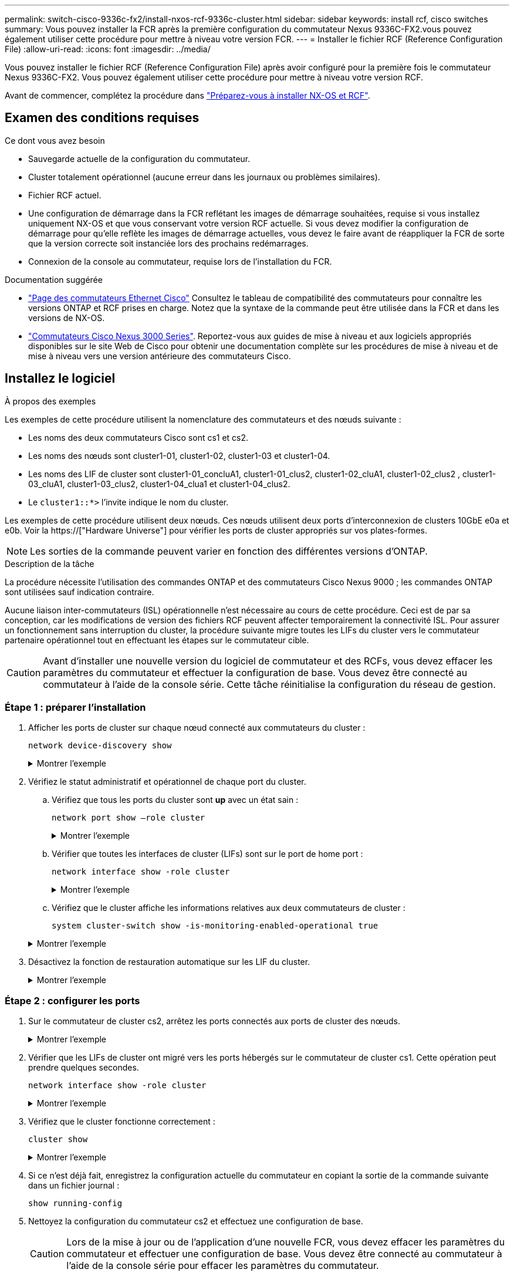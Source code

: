 ---
permalink: switch-cisco-9336c-fx2/install-nxos-rcf-9336c-cluster.html 
sidebar: sidebar 
keywords: install rcf, cisco switches 
summary: Vous pouvez installer la FCR après la première configuration du commutateur Nexus 9336C-FX2.vous pouvez également utiliser cette procédure pour mettre à niveau votre version FCR. 
---
= Installer le fichier RCF (Reference Configuration File)
:allow-uri-read: 
:icons: font
:imagesdir: ../media/


[role="lead"]
Vous pouvez installer le fichier RCF (Reference Configuration File) après avoir configuré pour la première fois le commutateur Nexus 9336C-FX2. Vous pouvez également utiliser cette procédure pour mettre à niveau votre version RCF.

Avant de commencer, complétez la procédure dans link:install-nxos-overview-9336c-cluster.html["Préparez-vous à installer NX-OS et RCF"].



== Examen des conditions requises

.Ce dont vous avez besoin
* Sauvegarde actuelle de la configuration du commutateur.
* Cluster totalement opérationnel (aucune erreur dans les journaux ou problèmes similaires).
* Fichier RCF actuel.
* Une configuration de démarrage dans la FCR reflétant les images de démarrage souhaitées, requise si vous installez uniquement NX-OS et que vous conservant votre version RCF actuelle. Si vous devez modifier la configuration de démarrage pour qu'elle reflète les images de démarrage actuelles, vous devez le faire avant de réappliquer la FCR de sorte que la version correcte soit instanciée lors des prochains redémarrages.
* Connexion de la console au commutateur, requise lors de l'installation du FCR.


.Documentation suggérée
* link:https://mysupport.netapp.com/site/info/cisco-ethernet-switch["Page des commutateurs Ethernet Cisco"^] Consultez le tableau de compatibilité des commutateurs pour connaître les versions ONTAP et RCF prises en charge. Notez que la syntaxe de la commande peut être utilisée dans la FCR et dans les versions de NX-OS.
* link:https://www.cisco.com/c/en/us/support/switches/nexus-3000-series-switches/products-installation-guides-list.html["Commutateurs Cisco Nexus 3000 Series"^]. Reportez-vous aux guides de mise à niveau et aux logiciels appropriés disponibles sur le site Web de Cisco pour obtenir une documentation complète sur les procédures de mise à niveau et de mise à niveau vers une version antérieure des commutateurs Cisco.




== Installez le logiciel

.À propos des exemples
Les exemples de cette procédure utilisent la nomenclature des commutateurs et des nœuds suivante :

* Les noms des deux commutateurs Cisco sont cs1 et cs2.
* Les noms des nœuds sont cluster1-01, cluster1-02, cluster1-03 et cluster1-04.
* Les noms des LIF de cluster sont cluster1-01_concluA1, cluster1-01_clus2, cluster1-02_cluA1, cluster1-02_clus2 , cluster1-03_cluA1, cluster1-03_clus2, cluster1-04_clua1 et cluster1-04_clus2.
* Le `cluster1::*>` l'invite indique le nom du cluster.


Les exemples de cette procédure utilisent deux nœuds. Ces nœuds utilisent deux ports d'interconnexion de clusters 10GbE e0a et e0b. Voir la https://["Hardware Universe"] pour vérifier les ports de cluster appropriés sur vos plates-formes.


NOTE: Les sorties de la commande peuvent varier en fonction des différentes versions d'ONTAP.

.Description de la tâche
La procédure nécessite l'utilisation des commandes ONTAP et des commutateurs Cisco Nexus 9000 ; les commandes ONTAP sont utilisées sauf indication contraire.

Aucune liaison inter-commutateurs (ISL) opérationnelle n'est nécessaire au cours de cette procédure. Ceci est de par sa conception, car les modifications de version des fichiers RCF peuvent affecter temporairement la connectivité ISL. Pour assurer un fonctionnement sans interruption du cluster, la procédure suivante migre toutes les LIFs du cluster vers le commutateur partenaire opérationnel tout en effectuant les étapes sur le commutateur cible.


CAUTION: Avant d'installer une nouvelle version du logiciel de commutateur et des RCFs, vous devez effacer les paramètres du commutateur et effectuer la configuration de base. Vous devez être connecté au commutateur à l'aide de la console série. Cette tâche réinitialise la configuration du réseau de gestion.



=== Étape 1 : préparer l'installation

. Afficher les ports de cluster sur chaque nœud connecté aux commutateurs du cluster :
+
`network device-discovery show`

+
.Montrer l'exemple
[%collapsible]
====
[listing]
----
cluster1::*> network device-discovery show
Node/       Local  Discovered
Protocol    Port   Device (LLDP: ChassisID)  Interface         Platform
----------- ------ ------------------------- ----------------  --------
cluster1-01/cdp
            e0a    cs1                       Ethernet1/7       N9K-C9336C
            e0d    cs2                       Ethernet1/7       N9K-C9336C
cluster1-02/cdp
            e0a    cs1                       Ethernet1/8       N9K-C9336C
            e0d    cs2                       Ethernet1/8       N9K-C9336C
cluster1-03/cdp
            e0a    cs1                       Ethernet1/1/1     N9K-C9336C
            e0b    cs2                       Ethernet1/1/1     N9K-C9336C
cluster1-04/cdp
            e0a    cs1                       Ethernet1/1/2     N9K-C9336C
            e0b    cs2                       Ethernet1/1/2     N9K-C9336C
cluster1::*>
----
====
. Vérifiez le statut administratif et opérationnel de chaque port du cluster.
+
.. Vérifiez que tous les ports du cluster sont *up* avec un état sain :
+
`network port show –role cluster`

+
.Montrer l'exemple
[%collapsible]
====
[listing]
----
cluster1::*> network port show -role cluster

Node: cluster1-01
                                                                       Ignore
                                                  Speed(Mbps) Health   Health
Port      IPspace      Broadcast Domain Link MTU  Admin/Oper  Status   Status
--------- ------------ ---------------- ---- ---- ----------- -------- ------
e0a       Cluster      Cluster          up   9000  auto/100000 healthy false
e0d       Cluster      Cluster          up   9000  auto/100000 healthy false

Node: cluster1-02
                                                                       Ignore
                                                  Speed(Mbps) Health   Health
Port      IPspace      Broadcast Domain Link MTU  Admin/Oper  Status   Status
--------- ------------ ---------------- ---- ---- ----------- -------- ------
e0a       Cluster      Cluster          up   9000  auto/100000 healthy false
e0d       Cluster      Cluster          up   9000  auto/100000 healthy false
8 entries were displayed.

Node: cluster1-03

   Ignore
                                                  Speed(Mbps) Health   Health
Port      IPspace      Broadcast Domain Link MTU  Admin/Oper  Status   Status
--------- ------------ ---------------- ---- ---- ----------- -------- ------
e0a       Cluster      Cluster          up   9000  auto/10000 healthy  false
e0b       Cluster      Cluster          up   9000  auto/10000 healthy  false

Node: cluster1-04
                                                                       Ignore
                                                  Speed(Mbps) Health   Health
Port      IPspace      Broadcast Domain Link MTU  Admin/Oper  Status   Status
--------- ------------ ---------------- ---- ---- ----------- -------- ------
e0a       Cluster      Cluster          up   9000  auto/10000 healthy  false
e0b       Cluster      Cluster          up   9000  auto/10000 healthy  false
cluster1::*>
----
====
.. Vérifier que toutes les interfaces de cluster (LIFs) sont sur le port de home port :
+
`network interface show -role cluster`

+
.Montrer l'exemple
[%collapsible]
====
[listing]
----
cluster1::*> network interface show -role cluster
            Logical            Status     Network           Current      Current Is
Vserver     Interface          Admin/Oper Address/Mask      Node         Port    Home
----------- ------------------ ---------- ----------------- ------------ ------- ----
Cluster
            cluster1-01_clus1  up/up     169.254.3.4/23     cluster1-01  e0a     true
            cluster1-01_clus2  up/up     169.254.3.5/23     cluster1-01  e0d     true
            cluster1-02_clus1  up/up     169.254.3.8/23     cluster1-02  e0a     true
            cluster1-02_clus2  up/up     169.254.3.9/23     cluster1-02  e0d     true
            cluster1-03_clus1  up/up     169.254.1.3/23     cluster1-03  e0a     true
            cluster1-03_clus2  up/up     169.254.1.1/23     cluster1-03  e0b     true
            cluster1-04_clus1  up/up     169.254.1.6/23     cluster1-04  e0a     true
            cluster1-04_clus2  up/up     169.254.1.7/23     cluster1-04  e0b     true
8 entries were displayed.
cluster1::*>
----
====
.. Vérifiez que le cluster affiche les informations relatives aux deux commutateurs de cluster :
+
`system cluster-switch show -is-monitoring-enabled-operational true`

+
.Montrer l'exemple
[%collapsible]
====
[listing]
----
cluster1::*> system cluster-switch show -is-monitoring-enabled-operational true
Switch                      Type               Address          Model
--------------------------- ------------------ ---------------- -----
cs1                         cluster-network    10.233.205.90    N9K-C9336C
     Serial Number: FOCXXXXXXGD
      Is Monitored: true
            Reason: None
  Software Version: Cisco Nexus Operating System (NX-OS) Software, Version
                    9.3(5)
    Version Source: CDP

cs2                         cluster-network    10.233.205.91    N9K-C9336C
     Serial Number: FOCXXXXXXGS
      Is Monitored: true
            Reason: None
  Software Version: Cisco Nexus Operating System (NX-OS) Software, Version
                    9.3(5)
    Version Source: CDP
cluster1::*>
----
====


. Désactivez la fonction de restauration automatique sur les LIF du cluster.
+
.Montrer l'exemple
[%collapsible]
====
[listing]
----
cluster1::*> network interface modify -vserver Cluster -lif * -auto-revert false
----
====




=== Étape 2 : configurer les ports

. Sur le commutateur de cluster cs2, arrêtez les ports connectés aux ports de cluster des nœuds.
+
.Montrer l'exemple
[%collapsible]
====
[listing]
----
cs2(config)# interface eth1/1/1-2,eth1/7-8
cs2(config-if-range)# shutdown
----
====
. Vérifier que les LIFs de cluster ont migré vers les ports hébergés sur le commutateur de cluster cs1. Cette opération peut prendre quelques secondes.
+
`network interface show -role cluster`

+
.Montrer l'exemple
[%collapsible]
====
[listing]
----
cluster1::*> network interface show -role cluster
            Logical           Status     Network            Current       Current Is
Vserver     Interface         Admin/Oper Address/Mask       Node          Port    Home
----------- ----------------- ---------- ------------------ ------------- ------- ----
Cluster
            cluster1-01_clus1 up/up      169.254.3.4/23     cluster1-01   e0a     true
            cluster1-01_clus2 up/up      169.254.3.5/23     cluster1-01   e0a     false
            cluster1-02_clus1 up/up      169.254.3.8/23     cluster1-02   e0a     true
            cluster1-02_clus2 up/up      169.254.3.9/23     cluster1-02   e0a     false
            cluster1-03_clus1 up/up      169.254.1.3/23     cluster1-03   e0a     true
            cluster1-03_clus2 up/up      169.254.1.1/23     cluster1-03   e0a     false
            cluster1-04_clus1 up/up      169.254.1.6/23     cluster1-04   e0a     true
            cluster1-04_clus2 up/up      169.254.1.7/23     cluster1-04   e0a     false
8 entries were displayed.
cluster1::*>
----
====
. Vérifiez que le cluster fonctionne correctement :
+
`cluster show`

+
.Montrer l'exemple
[%collapsible]
====
[listing]
----
cluster1::*> cluster show
Node                 Health  Eligibility   Epsilon
-------------------- ------- ------------  -------
cluster1-01          true    true          false
cluster1-02          true    true          false
cluster1-03          true    true          true
cluster1-04          true    true          false
4 entries were displayed.
cluster1::*>
----
====
. Si ce n'est déjà fait, enregistrez la configuration actuelle du commutateur en copiant la sortie de la commande suivante dans un fichier journal :
+
[listing]
----
show running-config
----
. Nettoyez la configuration du commutateur cs2 et effectuez une configuration de base.
+

CAUTION: Lors de la mise à jour ou de l'application d'une nouvelle FCR, vous devez effacer les paramètres du commutateur et effectuer une configuration de base. Vous devez être connecté au commutateur à l'aide de la console série pour effacer les paramètres du commutateur.

+
.. Nettoyez la configuration. Cette étape nécessite une connexion de console au commutateur.
+
.Montrer l'exemple
[%collapsible]
====
[listing]
----
cs2# write erase
Warning: This command will erase the startup-configuration.
Do you wish to proceed anyway? (y/n)  [n] y
cs2# reload
This command will reboot the system. (y/n)?  [n] y
cs2#
----
====
.. Effectuer une configuration de base du contacteur.


. Copiez le RCF sur le bootflash du commutateur cs2 à l'aide de l'un des protocoles de transfert suivants : FTP, TFTP, SFTP ou SCP. Pour plus d'informations sur les commandes Cisco, reportez-vous au guide approprié dans le https://["Référence des commandes Cisco Nexus série 9000 NX-OS"^] guides.
+
.Montrer l'exemple
[%collapsible]
====
Cet exemple montre que TFTP est utilisé pour copier une FCR dans le bootflash sur le commutateur cs2 :

[listing]
----
cs2# copy tftp: bootflash: vrf management
Enter source filename: Nexus_9336C_RCF_v1.6-Cluster-HA-Breakout.txt
Enter hostname for the tftp server: 172.22.201.50
Trying to connect to tftp server......Connection to Server Established.
TFTP get operation was successful
Copy complete, now saving to disk (please wait)...
----
====
. Appliquez le RCF préalablement téléchargé sur le bootflash.
+
Pour plus d'informations sur les commandes Cisco, reportez-vous au guide approprié dans le https://["Référence des commandes Cisco Nexus série 9000 NX-OS"^] guides.

+
.Montrer l'exemple
[%collapsible]
====
Cet exemple montre le fichier RCF `Nexus_9336C_RCF_v1.6-Cluster-HA-Breakout.txt` en cours d'installation sur le commutateur cs2 :

[listing]
----
cs2# copy Nexus_9336C_RCF_v1.6-Cluster-HA-Breakout.txt running-config echo-commands
----
====
. Examinez le résultat de la bannière du `show banner motd` commande. Vous devez lire et suivre ces instructions pour vous assurer que la configuration et le fonctionnement du commutateur sont corrects.
+
.Montrer l'exemple
[%collapsible]
====
[listing]
----
cs2# show banner motd

******************************************************************************
* NetApp Reference Configuration File (RCF)
*
* Switch   : Nexus N9K-C9336C-FX2
* Filename : Nexus_9336C_RCF_v1.6-Cluster-HA-Breakout.txt
* Date     : 10-23-2020
* Version  : v1.6
*
* Port Usage:
* Ports  1- 3: Breakout mode (4x10G) Intra-Cluster Ports, int e1/1/1-4, e1/2/1-4
, e1/3/1-4
* Ports  4- 6: Breakout mode (4x25G) Intra-Cluster/HA Ports, int e1/4/1-4, e1/5/
1-4, e1/6/1-4
* Ports  7-34: 40/100GbE Intra-Cluster/HA Ports, int e1/7-34
* Ports 35-36: Intra-Cluster ISL Ports, int e1/35-36
*
* Dynamic breakout commands:
* 10G: interface breakout module 1 port <range> map 10g-4x
* 25G: interface breakout module 1 port <range> map 25g-4x
*
* Undo breakout commands and return interfaces to 40/100G configuration in confi
g mode:
* no interface breakout module 1 port <range> map 10g-4x
* no interface breakout module 1 port <range> map 25g-4x
* interface Ethernet <interfaces taken out of breakout mode>
* inherit port-profile 40-100G
* priority-flow-control mode auto
* service-policy input HA
* exit
*
******************************************************************************
----
====
. Vérifiez que le fichier RCF est la version la plus récente correcte :
+
`show running-config`

+
Lorsque vous vérifiez que la sortie est correcte, vérifiez que les informations suivantes sont correctes :

+
** La bannière RCF
** Les paramètres du nœud et du port
** Personnalisations
+
Le résultat varie en fonction de la configuration de votre site. Vérifiez les paramètres des ports et reportez-vous aux notes de version pour voir si des modifications spécifiques à la FCR que vous avez installée.



. Après avoir vérifié que les versions de RCF et les paramètres de commutateur sont corrects, copiez le fichier running-config dans le fichier startup-config.
+
Pour plus d'informations sur les commandes Cisco, reportez-vous au guide approprié dans le https://["Référence des commandes Cisco Nexus série 9000 NX-OS"^] guides.

+
.Montrer l'exemple
[%collapsible]
====
[listing]
----
cs2# copy running-config startup-config [########################################] 100% Copy complete
----
====
. Redémarrer le commutateur cs2. Vous pouvez ignorer les événements « ports de cluster arrêtés » signalés sur les nœuds pendant le redémarrage du commutateur.
+
.Montrer l'exemple
[%collapsible]
====
[listing]
----
cs2# reload
This command will reboot the system. (y/n)?  [n] y
----
====
. Vérifier l'état de santé des ports du cluster sur le cluster.
+
.. Vérifier que les ports e0d fonctionnent correctement sur tous les nœuds du cluster :
+
`network port show -role cluster`

+
.Montrer l'exemple
[%collapsible]
====
[listing]
----
cluster1::*> network port show -role cluster

Node: cluster1-01
                                                                       Ignore
                                                  Speed(Mbps) Health   Health
Port      IPspace      Broadcast Domain Link MTU  Admin/Oper  Status   Status
--------- ------------ ---------------- ---- ---- ----------- -------- ------
e0a       Cluster      Cluster          up   9000  auto/10000 healthy  false
e0b       Cluster      Cluster          up   9000  auto/10000 healthy  false

Node: cluster1-02
                                                                       Ignore
                                                  Speed(Mbps) Health   Health
Port      IPspace      Broadcast Domain Link MTU  Admin/Oper  Status   Status
--------- ------------ ---------------- ---- ---- ----------- -------- ------
e0a       Cluster      Cluster          up   9000  auto/10000 healthy  false
e0b       Cluster      Cluster          up   9000  auto/10000 healthy  false

Node: cluster1-03
                                                                       Ignore
                                                  Speed(Mbps) Health   Health
Port      IPspace      Broadcast Domain Link MTU  Admin/Oper  Status   Status
--------- ------------ ---------------- ---- ---- ----------- -------- ------
e0a       Cluster      Cluster          up   9000  auto/100000 healthy false
e0d       Cluster      Cluster          up   9000  auto/100000 healthy false

Node: cluster1-04
                                                                       Ignore
                                                  Speed(Mbps) Health   Health
Port      IPspace      Broadcast Domain Link MTU  Admin/Oper  Status   Status
--------- ------------ ---------------- ---- ---- ----------- -------- ------
e0a       Cluster      Cluster          up   9000  auto/100000 healthy false
e0d       Cluster      Cluster          up   9000  auto/100000 healthy false
8 entries were displayed.
----
====
.. Vérifiez l'état du commutateur depuis le cluster (il se peut que le commutateur cs2 n'affiche pas, car les LIF ne sont pas homeed sur e0d).
+
.Montrer l'exemple
[%collapsible]
====
[listing]
----
cluster1::*> network device-discovery show -protocol cdp
Node/       Local  Discovered
Protocol    Port   Device (LLDP: ChassisID)  Interface         Platform
----------- ------ ------------------------- ----------------- --------
cluster1-01/cdp
            e0a    cs1                       Ethernet1/7       N9K-C9336C
            e0d    cs2                       Ethernet1/7       N9K-C9336C
cluster01-2/cdp
            e0a    cs1                       Ethernet1/8       N9K-C9336C
            e0d    cs2                       Ethernet1/8       N9K-C9336C
cluster01-3/cdp
            e0a    cs1                       Ethernet1/1/1     N9K-C9336C
            e0b    cs2                       Ethernet1/1/1     N9K-C9336C
cluster1-04/cdp
            e0a    cs1                       Ethernet1/1/2     N9K-C9336C
            e0b    cs2                       Ethernet1/1/2     N9K-C9336C

cluster1::*> system cluster-switch show -is-monitoring-enabled-operational true
Switch                      Type               Address          Model
--------------------------- ------------------ ---------------- -----
cs1                         cluster-network    10.233.205.90    NX9-C9336C
     Serial Number: FOCXXXXXXGD
      Is Monitored: true
            Reason: None
  Software Version: Cisco Nexus Operating System (NX-OS) Software, Version
                    9.3(5)
    Version Source: CDP

cs2                         cluster-network    10.233.205.91    NX9-C9336C
     Serial Number: FOCXXXXXXGS
      Is Monitored: true
            Reason: None
  Software Version: Cisco Nexus Operating System (NX-OS) Software, Version
                    9.3(5)
    Version Source: CDP

2 entries were displayed.
----
Vous pouvez observer les valeurs de sortie suivantes sur la console des commutateurs cs1 en fonction de la version RCF précédemment chargée sur le commutateur :

[listing]
----
2020 Nov 17 16:07:18 cs1 %$ VDC-1 %$ %STP-2-UNBLOCK_CONSIST_PORT: Unblocking port port-channel1 on VLAN0092. Port consistency restored.
2020 Nov 17 16:07:23 cs1 %$ VDC-1 %$ %STP-2-BLOCK_PVID_PEER: Blocking port-channel1 on VLAN0001. Inconsistent peer vlan.
2020 Nov 17 16:07:23 cs1 %$ VDC-1 %$ %STP-2-BLOCK_PVID_LOCAL: Blocking port-channel1 on VLAN0092. Inconsistent local vlan.
----
====


. Sur le commutateur de cluster cs1, arrêtez les ports connectés aux ports de cluster des nœuds.
+
.Montrer l'exemple
[%collapsible]
====
L'exemple suivant utilise la sortie d'interface :

[listing]
----
cs1(config)# interface eth1/1/1-2,eth1/7-8
cs1(config-if-range)# shutdown
----
====
. Vérifier que les LIFs de cluster ont migré vers les ports hébergés sur le commutateur cs2. Cette opération peut prendre quelques secondes.
+
`network interface show -role cluster`

+
.Montrer l'exemple
[%collapsible]
====
[listing]
----
cluster1::*> network interface show -role cluster
            Logical            Status     Network            Current             Current Is
Vserver     Interface          Admin/Oper Address/Mask       Node                Port    Home
----------- ------------------ ---------- ------------------ ------------------- ------- ----
Cluster
            cluster1-01_clus1  up/up      169.254.3.4/23     cluster1-01         e0d     false
            cluster1-01_clus2  up/up      169.254.3.5/23     cluster1-01         e0d     true
            cluster1-02_clus1  up/up      169.254.3.8/23     cluster1-02         e0d     false
            cluster1-02_clus2  up/up      169.254.3.9/23     cluster1-02         e0d     true
            cluster1-03_clus1  up/up      169.254.1.3/23     cluster1-03         e0b     false
            cluster1-03_clus2  up/up      169.254.1.1/23     cluster1-03         e0b     true
            cluster1-04_clus1  up/up      169.254.1.6/23     cluster1-04         e0b     false
            cluster1-04_clus2  up/up      169.254.1.7/23     cluster1-04         e0b     true
8 entries were displayed.
cluster1::*>
----
====
. Vérifiez que le cluster fonctionne correctement :
+
`cluster show`

+
.Montrer l'exemple
[%collapsible]
====
[listing]
----
cluster1::*> cluster show
Node                 Health   Eligibility   Epsilon
-------------------- -------- ------------- -------
cluster1-01          true     true          false
cluster1-02          true     true          false
cluster1-03          true     true          true
cluster1-04          true     true          false
4 entries were displayed.
cluster1::*>
----
====
. Répétez les étapes précédentes sur le commutateur cs1.
. Activez la fonction de revert automatique sur les LIFs du cluster.
+
.Montrer l'exemple
[%collapsible]
====
[listing]
----
cluster1::*> network interface modify -vserver Cluster -lif * -auto-revert True
----
====
. Redémarrer le commutateur cs1. Vous pouvez ainsi déclencher des LIF de cluster afin de rétablir leur port de départ. Vous pouvez ignorer les événements « ports de cluster arrêtés » signalés sur les nœuds pendant le redémarrage du commutateur.
+
.Montrer l'exemple
[%collapsible]
====
[listing]
----
cs1# reload
This command will reboot the system. (y/n)?  [n] y
----
====




=== Étape 3 : vérifier la configuration

. Vérifiez que les ports de commutateur connectés aux ports de cluster sont *UP*.
+
.Montrer l'exemple
[%collapsible]
====
[listing]
----
cs1# show interface brief | grep up
.
.
Eth1/1/1      1       eth  access up      none                    10G(D) --
Eth1/1/2      1       eth  access up      none                    10G(D) --
Eth1/7        1       eth  trunk  up      none                   100G(D) --
Eth1/8        1       eth  trunk  up      none                   100G(D) --
.
.
----
====
. Vérifier que l'ISL entre cs1 et cs2 est fonctionnel :
+
`show port-channel summary`

+
.Montrer l'exemple
[%collapsible]
====
[listing]
----
cs1# show port-channel summary
Flags:  D - Down        P - Up in port-channel (members)
        I - Individual  H - Hot-standby (LACP only)
        s - Suspended   r - Module-removed
        b - BFD Session Wait
        S - Switched    R - Routed
        U - Up (port-channel)
        p - Up in delay-lacp mode (member)
        M - Not in use. Min-links not met
--------------------------------------------------------------------------------
Group Port-       Type     Protocol  Member Ports      Channel
--------------------------------------------------------------------------------
1     Po1(SU)     Eth      LACP      Eth1/35(P)        Eth1/36(P)
cs1#
----
====
. Vérifier que les LIFs du cluster ont rétabli leur port de base :
+
`network interface show -role cluster`

+
.Montrer l'exemple
[%collapsible]
====
[listing]
----
cluster1::*> network interface show -role cluster
            Logical            Status     Network            Current             Current Is
Vserver     Interface          Admin/Oper Address/Mask       Node                Port    Home
----------- ------------------ ---------- ------------------ ------------------- ------- ----
Cluster
            cluster1-01_clus1  up/up      169.254.3.4/23     cluster1-01         e0d     true
            cluster1-01_clus2  up/up      169.254.3.5/23     cluster1-01         e0d     true
            cluster1-02_clus1  up/up      169.254.3.8/23     cluster1-02         e0d     true
            cluster1-02_clus2  up/up      169.254.3.9/23     cluster1-02         e0d     true
            cluster1-03_clus1  up/up      169.254.1.3/23     cluster1-03         e0b     true
            cluster1-03_clus2  up/up      169.254.1.1/23     cluster1-03         e0b     true
            cluster1-04_clus1  up/up      169.254.1.6/23     cluster1-04         e0b     true
            cluster1-04_clus2  up/up      169.254.1.7/23     cluster1-04         e0b     true
8 entries were displayed.
cluster1::*>
----
====
. Vérifiez que le cluster fonctionne correctement :
+
`cluster show`

+
.Montrer l'exemple
[%collapsible]
====
[listing]
----
cluster1::*> cluster show
Node                 Health  Eligibility   Epsilon
-------------------- ------- ------------- -------
cluster1-01          true    true          false
cluster1-02          true    true          false
cluster1-03          true    true          true
cluster1-04          true    true          false
4 entries were displayed.
cluster1::*>
----
====
. Exécutez une commande ping sur les interfaces de cluster distantes pour vérifier la connectivité :
+
`cluster ping-cluster -node local`

+
.Montrer l'exemple
[%collapsible]
====
[listing]
----
cluster1::*> cluster ping-cluster -node local
Host is cluster1-03
Getting addresses from network interface table...
Cluster cluster1-03_clus1 169.254.1.3 cluster1-03 e0a
Cluster cluster1-03_clus2 169.254.1.1 cluster1-03 e0b
Cluster cluster1-04_clus1 169.254.1.6 cluster1-04 e0a
Cluster cluster1-04_clus2 169.254.1.7 cluster1-04 e0b
Cluster cluster1-01_clus1 169.254.3.4 cluster1-01 e0a
Cluster cluster1-01_clus2 169.254.3.5 cluster1-01 e0d
Cluster cluster1-02_clus1 169.254.3.8 cluster1-02 e0a
Cluster cluster1-02_clus2 169.254.3.9 cluster1-02 e0d
Local = 169.254.1.3 169.254.1.1
Remote = 169.254.1.6 169.254.1.7 169.254.3.4 169.254.3.5 169.254.3.8 169.254.3.9
Cluster Vserver Id = 4294967293
Ping status:
............
Basic connectivity succeeds on 12 path(s)
Basic connectivity fails on 0 path(s)
................................................
Detected 9000 byte MTU on 12 path(s):
    Local 169.254.1.3 to Remote 169.254.1.6
    Local 169.254.1.3 to Remote 169.254.1.7
    Local 169.254.1.3 to Remote 169.254.3.4
    Local 169.254.1.3 to Remote 169.254.3.5
    Local 169.254.1.3 to Remote 169.254.3.8
    Local 169.254.1.3 to Remote 169.254.3.9
    Local 169.254.1.1 to Remote 169.254.1.6
    Local 169.254.1.1 to Remote 169.254.1.7
    Local 169.254.1.1 to Remote 169.254.3.4
    Local 169.254.1.1 to Remote 169.254.3.5
    Local 169.254.1.1 to Remote 169.254.3.8
    Local 169.254.1.1 to Remote 169.254.3.9
Larger than PMTU communication succeeds on 12 path(s)
RPC status:
6 paths up, 0 paths down (tcp check)
6 paths up, 0 paths down (udp check)
----
====

